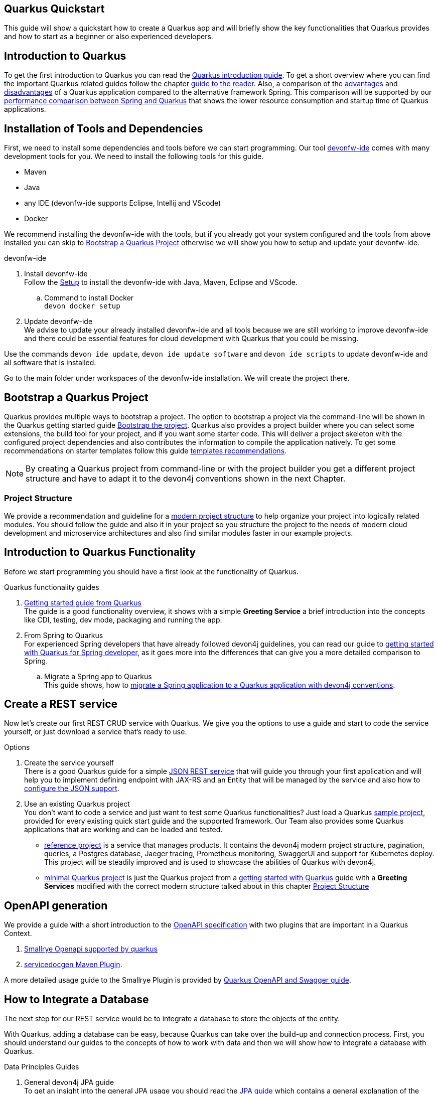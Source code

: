 == Quarkus Quickstart 

This guide will show a quickstart how to create a Quarkus app and will briefly show the key functionalities that Quarkus provides and how to start as a beginner or also experienced developers.


== Introduction to Quarkus 

To get the first introduction to Quarkus you can read the xref:../quarkus.adoc[Quarkus introduction guide]. To get a short overview where you can find the important Quarkus related guides follow the chapter xref:../quarkus.adoc#guide-to-the-reader[guide to the reader].
Also, a comparison of the xref:../quarkus.adoc#Pros[advantages] and xref:../quarkus.adoc#cons[disadvantages] of a Quarkus application compared to the alternative framework Spring.
This comparison will be supported by our xref:../performance-comparison-spring-quarkus.adoc[performance comparison between Spring and Quarkus] that shows the lower resource consumption and startup time of Quarkus applications.


== Installation of Tools and Dependencies

First, we need to install some dependencies and tools before we can start programming. Our tool https://devonfw.com/website/pages/docs/devonfw-ide-introduction.asciidoc.html[devonfw-ide] comes with many development tools for you.
We need to install the following tools for this guide.


* Maven 
* Java
* any IDE (devonfw-ide supports Eclipse, Intellij and VScode)
* Docker 

We recommend installing the devonfw-ide with the tools, but if you already got your system configured and the tools from above installed you can skip to xref:bootstrap-a-quarkus-project[Bootstrap a Quarkus Project] otherwise we will show you how to setup and update your devonfw-ide.

.devonfw-ide 
. Install devonfw-ide + 
Follow the https://github.com/devonfw/ide/wiki/setup#setup[Setup] to install the devonfw-ide with Java, Maven, Eclipse and VScode. 

.. Command to install Docker + 
`devon docker setup`

. Update devonfw-ide +
We advise to update your already installed devonfw-ide and all tools because we are still working to improve devonfw-ide and there could be essential features for cloud development with Quarkus that you could be missing. 

Use the commands `devon ide update`, `devon ide update software` and `devon ide scripts` to update devonfw-ide and all software that is installed.

Go to the main folder under workspaces of the devonfw-ide installation. 
We will create the project there.

== Bootstrap a Quarkus Project

Quarkus provides multiple ways to bootstrap a project.
The option to bootstrap a project via the command-line will be shown in the Quarkus getting started guide https://quarkus.io/guides/getting-started#bootstrapping-the-project[Bootstrap the project].
Quarkus also provides a project builder where you can select some extensions, the build tool for your project, and if you want some starter code.
This will deliver a project skeleton with the configured project dependencies and also contributes the information to compile the application natively. To get some recommendations on starter templates follow this guide xref:guide-template.adoc[templates recommendations].

[NOTE]
====
By creating a Quarkus project from command-line or with the project builder you get a different project structure and have to adapt it to the devon4j conventions shown in the next Chapter.
====

=== Project Structure

We provide a recommendation and guideline for a xref:../guide-structure-modern.adoc[modern project structure] to help organize your project into logically related modules.
You should follow the guide and also it in your project so you structure the project to the needs of modern cloud development and microservice architectures and also find similar modules faster in our example projects.


== Introduction to Quarkus Functionality
Before we start programming you should have a first look at the functionality of Quarkus.

.Quarkus functionality guides
. https://quarkus.io/guides/getting-started[Getting started guide from Quarkus] + 
The guide is a good functionality overview, it shows with a simple **Greeting Service** a brief introduction into the concepts like CDI, testing, dev mode, packaging and running the app.  
. From Spring to Quarkus +
For experienced Spring developers that have already followed devon4j guidelines, you can read our guide to xref:getting-started-for-spring-developers.adoc[getting started with Quarkus for Spring developer], as it goes more into the differences that can give you a more detailed comparison to Spring.
.. Migrate a Spring app to Quarkus + 
This guide shows, how to xref:../guide-migration-spring-quarkus.adoc[migrate a Spring application to a Quarkus application with devon4j conventions]. 


== Create a REST service
Now let's create our first REST CRUD service with Quarkus. 
We give you the options to use a guide and start to code the service yourself,
or just download a service that's ready to use. 


.Options
. Create the service yourself +
There is a good Quarkus guide for a simple https://quarkus.io/guides/rest-json#creating-your-first-json-rest-service[JSON REST service] that will guide you through your first application and will help you to implement defining endpoint with JAX-RS and an Entity that will be managed by the service and also how to https://quarkus.io/guides/rest-json#json[configure the JSON support].
. Use an existing Quarkus project + 
You don't want to code a service and just want to test some Quarkus functionalities? Just load a Quarkus https://github.com/quarkusio/quarkus-quickstarts#quick-start-list[sample project], provided for every existing quick start guide and the supported framework.
Our Team also provides some Quarkus applications that are working and can be loaded and tested. 
* https://github.com/devonfw-sample/devon4quarkus-reference[reference project] is a service that manages products. It contains the devon4j modern project structure, pagination, queries, a Postgres database, Jaeger tracing, Prometheus monitoring, SwaggerUI and support for Kubernetes deploy. 
This project will be steadily improved and is used to showcase the abilities of Quarkus with devon4j.
* https://github.com/devonfw-sample/devon4quarkus-minimal[minimal Quarkus project] is just the Quarkus project from a https://quarkus.io/guides/getting-started[getting started with Quarkus] guide with a **Greeting Services** modified with the correct modern structure talked about in this chapter xref:project-structure[Project Structure]



== OpenAPI generation 

We provide a guide with a short introduction to the xref:../guide-openaoi.adoc[OpenAPI specification] with two plugins that are important in a Quarkus Context.

1. xref:../guide-openaoi.adoc#smallrye-openapi[Smallrye Openapi supported by quarkus] 
2. xref:../guide-openaoi.adoc#servicedocgen-maven-plugin[servicedocgen Maven Plugin].

A more detailed usage guide to the Smallrye Plugin is provided by https://quarkus.io/guides/openapi-swaggerui[Quarkus OpenAPI and Swagger guide].


== How to Integrate a Database
The next step for our REST service would be to integrate a database to store the objects of the entity. 

With Quarkus, adding a database can be easy, because Quarkus can take over the build-up and connection process.
First, you should understand our guides to the concepts of how to work with data and then we will show how to integrate a database with Quarkus.

.Data Principles Guides
. General devon4j JPA guide + 
To get an insight into the general JPA usage you should read the xref:../guide-jpa.adoc[JPA guide] which contains a general explanation of the Java Persistence API.
. Difference to SpringData + 
If you have already worked with SpringData this is also partially supported with Quarkus, this is explained in more detail in this xref:../guide-repository.adoc[SpringData Guide].


.Database Integration 
. Quarkus zero config dev mode + 
Starting with database implementation in Quarkus, we recommend for beginners to use the https://quarkus.io/guides/datasource#dev-services[DEV mode Zero Config Setup (Dev Services)] this is especially great for testing the code without a database set up. 
Quarkus does all the work for you and configures a database and creates the database and tables(schemas) for you.
.. Configuration Properties + 
A list of all database configuration properties for the https://quarkus.io/guides/datasource#configuring-dev-services[Dev services]
. Integrate a simple Hibernate ORM database + 
The zero config setup only works with the Dev mode, it's comfortable in the first phases of the creation of your service but if the goal is to also get a deployable version, you have to create your own database and integrate it.
This Quarkus guide shows, how to integrate a https://quarkus.io/guides/hibernate-orm[Hibernate ORM database] with an example service.
.. Configuration list for JDBC + 
A list of all configuration that is possible with a https://quarkus.io/guides/datasource#jdbc-configuration[JDBC configuration properties]
. Reactive CRUD application with Panache + 
Quarkus unifies reactive and imperative programming.
Reactive is an architectural principle to build robust, efficient, and concurrent applications. 
An introduction into reactive and how Quarkus is enabling it follow this https://quarkus.io/guides/quarkus-reactive-architecture[Quarkus reactive architecture] article and also the https://quarkus.io/guides/getting-started-reactive[reactive quickstart].
To get started with reactive and implement reactive methods you can follow the https://quarkus.io/guides/hibernate-reactive-panache[Quarkus reactive guide].
The reactive guide is using the Quarkus based implementation of a Hibernate ORM called Panache. 
That implementation is not our first choice with devon4j and therefore not part of our recommendations, but to understand the reactive guide you can read the https://quarkus.io/guides/hibernate-orm-panache[Hibernate ORM with Panache guide] first to prevent possible problems following the guide.

[NOTE]
====
You need an installed Docker version for the https://quarkus.io/guides/datasource#dev-services[zero config setup].
==== 


.Database Migration
. Migration guide
For schema-based databases, we recommend migrating databases with Flyway.
In that case there is our xref:../guide-database-migration.adoc[general migration guide] can give you an overview if you are not familiar with migration.
.. Flyway guide for Quarkus
This Quarkus guide will show how to work with the https://quarkus.io/guides/flyway[Flyway extension in a Quarkus application].
This should be used if you start your own database and do not leave the creation to quarkus.


== Testing a Quarkus Application 
After we have built the service, we have to verify it with some tests.
We will give you some guidelines to implement some test cases.

.Testing Guides 
. General testing guide + 
For users that aren't familiar with the devon4j testing principles, we created a general xref:../guide-testing.adoc[best practices and recommendations guide for testing].
.. Our guide for testing with Quarkus
In addition, we also provide a guide that specifically addresses the xref:guide-for-testing.adoc[testing of a Quarkus application].
  
Most of the Quarkus applications are already equipped with a basic Test and also our https://github.com/devonfw-sample/devon4quarkus-reference[reference project] provides some test cases, if you want to improve and extends the tests, you can also follow the large https://quarkus.io/guides/getting-started-testing[Quarkus guide for testing]. 



== Packaging of a Quarkus application and creation of a native executable
Quarkus applications can be packed into different types. The following link will show how to build and also give you a short explanation of the characteristics of these files.

.Package types
. https://quarkus.io/guides/maven-tooling#fast-jar[fast-jar]
. https://quarkus.io/guides/maven-tooling#remote-development-mode[mutable-jar]
. https://quarkus.io/guides/maven-tooling#uber-jar-maven[uber-jar]
. xref:guide-native-image.adoc[native executable]

To pack an application use the command `mvn package` and Quarkus will generate the output in the **/target** folder. For the native executables, the command needs more parameters but this is explained in the link above.

Configure the Output with these https://quarkus.io/guides/maven-tooling#configuration-reference[configuration properties]


== Create and build a Docker Image

Quarkus supports Jib, S2I and https://www.docker.com/[Docker] for building images. We focus on building a Quarkus App with Docker.
You get a created Dockerfile from Quarkus in the src/main/docker folder of any project generated from Quarkus. There are multiple Dockerfiles.

.Dockerfiles
. Dockerfile.jvm + 
Dockerfile for Quarkus application in the JVM mode. running in **Red Hat Universal Base Image 8 Minimal Container**
. Dockerfile.legacy-jar + 
DockerFile for Quarkus application in JVM mode with the legacy jar **running in Red Hat Universal Base Image 8 Minimal Container**.
. Dockerfile.native + 
Dockerfile using the native executable running in **Red Hat Universal Base Image 8 Minimal container**.
. Dockerfile.native-distroless
The native file will run in a **Distroless container**. Distroless images are very small containers with just the application and runtime dependencies and without the other programs coming with a Linux distribution.

[Note]
====
For more information to the different executables go back to the chapter xref:packaging-of-a-quarkus-application-and-creation-of-a-native-executable[Packaging of a Quarkus application and creation of a native executable]
====
To simply build and run a Docker image you can follow the instructions Quarkus provides for every Dockerfile in the comments block. 

Docker commands example for the from the JVM Dockerfile from our https://github.com/devonfw-sample/devon4quarkus-reference[reference project]

----
####
# This Dockerfile is used in order to build a container that runs the Quarkus application in JVM mode
#
# Before building the container image run:
#
# ./mvnw package
#
# Then, build the image with:
#
# docker build -f src/main/docker/Dockerfile.jvm -t quarkus/quarkus-basics-jvm .
#
# Then run the container using:
#
# docker run -i --rm -p 8080:8080 quarkus/quarkus-basics-jvm
#
# If you want to include the debug port into your docker image
# you will have to expose the debug port (default 5005) like this :  EXPOSE 8080 5050
#
# Then run the container using :
#
# docker run -i --rm -p 8080:8080 -p 5005:5005 -e JAVA_ENABLE_DEBUG="true" quarkus/quarkus-basics-jvm
#
###
----

Quarkus is also able to build the image while packaging the application so you don't have to execute the command from above. 
To perform Docker builds with the generated Dockerfiles from above you need to add the following extension to your project with the command `mvn quarkus:add-extension -Dextensions="container-image-docker"`.

Also you have to set the **quarkus.container-image.build=true**, you can add this to your **application.properties** or just append it to the packaging command like that `./mvn package -Dquarkus.container-image.build=true`.


If your needs exceed the instructions given by the file, we recommend to follow the Docker https://docs.docker.com/get-started/[getting started guide] to get familiar with Docker and customize the Dockerfiles according to your needs.
To specify your container build, you can use the https://quarkus.io/guides/container-image#container-image-options[general container image configurations properties] and the https://quarkus.io/guides/container-image#docker-options[Docker image configurations properties] when building and runnig Docker images. 


